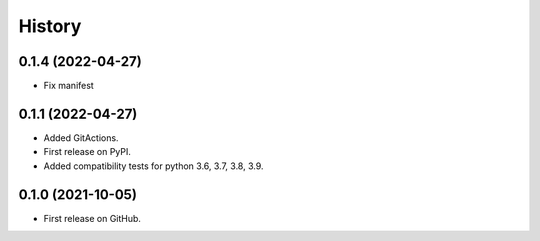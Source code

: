 .. :changelog:

History
-------

0.1.4 (2022-04-27)
++++++++++++++++++

* Fix manifest


0.1.1 (2022-04-27)
++++++++++++++++++

* Added GitActions.
* First release on PyPI.
* Added compatibility tests for python 3.6, 3.7, 3.8, 3.9.

0.1.0 (2021-10-05)
++++++++++++++++++

* First release on GitHub.
